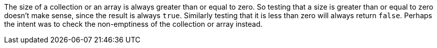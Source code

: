 The size of a collection or an array is always greater than or equal to zero. So testing that a size is greater than or equal to zero doesn't make sense, since the result is always `true`. Similarly testing that it is less than zero will always return `false`. Perhaps the intent was to check the non-emptiness of the collection or array instead. 
